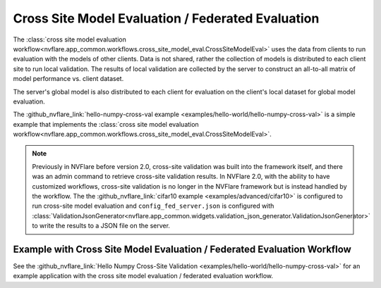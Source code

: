 .. _cross_site_model_evaluation:

Cross Site Model Evaluation / Federated Evaluation
--------------------------------------------------
The :class:`cross site model evaluation workflow<nvflare.app_common.workflows.cross_site_model_eval.CrossSiteModelEval>`
uses the data from clients to run evaluation with the models of other clients.
Data is not shared, rather the collection of models is distributed to each client site to run local validation.  The
results of local validation are collected by the server to construct an all-to-all matrix of model performance vs.
client dataset.

The server's global model is also distributed to each client for evaluation on the client's local dataset for global
model evaluation.

The :github_nvflare_link:`hello-numpy-cross-val example <examples/hello-world/hello-numpy-cross-val>` is a simple
example that implements the :class:`cross site model evaluation workflow<nvflare.app_common.workflows.cross_site_model_eval.CrossSiteModelEval>`.

.. note::

   Previously in NVFlare before version 2.0, cross-site validation was built into the framework itself, and there was an
   admin command to retrieve cross-site validation results. In NVFlare 2.0, with the ability to have customized
   workflows, cross-site validation is no longer in the NVFlare framework but is instead handled by the workflow. The
   the :github_nvflare_link:`cifar10 example <examples/advanced/cifar10>` is configured to run cross-site
   model evaluation and ``config_fed_server.json`` is configured with :class:`ValidationJsonGenerator<nvflare.app_common.widgets.validation_json_generator.ValidationJsonGenerator>`
   to write the results to a JSON file on the server.

Example with Cross Site Model Evaluation / Federated Evaluation Workflow
^^^^^^^^^^^^^^^^^^^^^^^^^^^^^^^^^^^^^^^^^^^^^^^^^^^^^^^^^^^^^^^^^^^^^^^^
See the :github_nvflare_link:`Hello Numpy Cross-Site Validation <examples/hello-world/hello-numpy-cross-val>` for an example application with
the cross site model evaluation / federated evaluation workflow.
